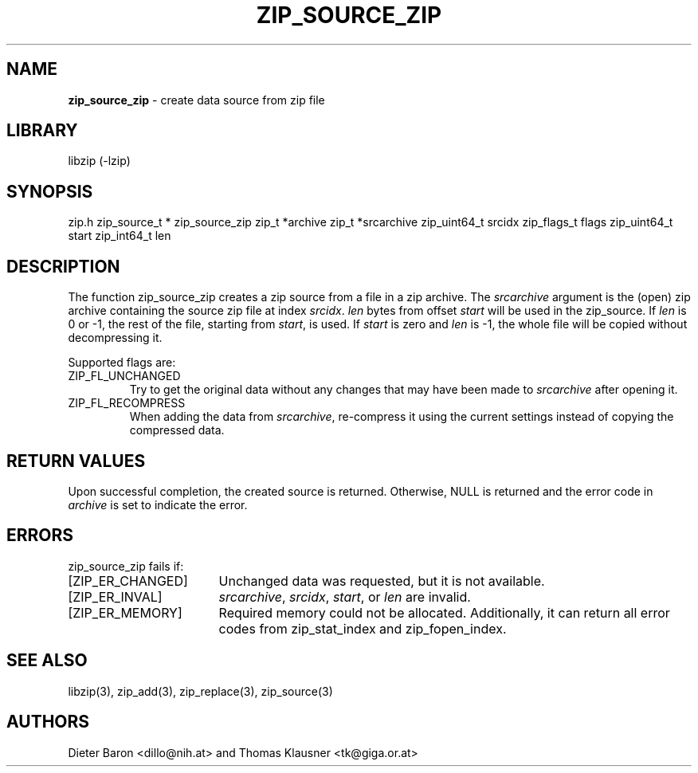 .TH "ZIP_SOURCE_ZIP" "3" "August 2, 2014" "NiH" "Library Functions Manual"
.SH "NAME"
\fBzip_source_zip\fP
\- create data source from zip file
.SH "LIBRARY"
libzip (-lzip)
.SH "SYNOPSIS"
zip.h
zip_source_t *
zip_source_zip zip_t *archive zip_t *srcarchive zip_uint64_t srcidx zip_flags_t flags zip_uint64_t start zip_int64_t len
.SH "DESCRIPTION"
The function
zip_source_zip
creates a zip source from a file in a zip archive.
The
\fIsrcarchive\fP
argument is the (open) zip archive containing the source zip file
at index
\fIsrcidx\fP.
\fIlen\fP
bytes from offset
\fIstart\fP
will be used in the zip_source.
If
\fIlen\fP
is 0 or \-1, the rest of the file, starting from
\fIstart\fP,
is used.
If
\fIstart\fP
is zero and
\fIlen\fP
is \-1, the whole file will be copied without decompressing it.
.PP
Supported flags are:
.TP XZIPXFLXRECOMPRESSXXX
\fRZIP_FL_UNCHANGED\fP
Try to get the original data without any changes that may have been
made to
\fIsrcarchive\fP
after opening it.
.TP XZIPXFLXRECOMPRESSXXX
\fRZIP_FL_RECOMPRESS\fP
When adding the data from
\fIsrcarchive\fP,
re-compress it using the current settings instead of copying the
compressed data.
.SH "RETURN VALUES"
Upon successful completion, the created source is returned.
Otherwise,
\fRNULL\fP
is returned and the error code in
\fIarchive\fP
is set to indicate the error.
.SH "ERRORS"
zip_source_zip
fails if:
.TP 17n
[\fRZIP_ER_CHANGED\fP]
Unchanged data was requested, but it is not available.
.TP 17n
[\fRZIP_ER_INVAL\fP]
\fIsrcarchive\fP,
\fIsrcidx\fP,
\fIstart\fP,
or
\fIlen\fP
are invalid.
.TP 17n
[\fRZIP_ER_MEMORY\fP]
Required memory could not be allocated.
Additionally, it can return all error codes from
zip_stat_index
and
zip_fopen_index.
.SH "SEE ALSO"
libzip(3),
zip_add(3),
zip_replace(3),
zip_source(3)
.SH "AUTHORS"
Dieter Baron <dillo@nih.at>
and
Thomas Klausner <tk@giga.or.at>
